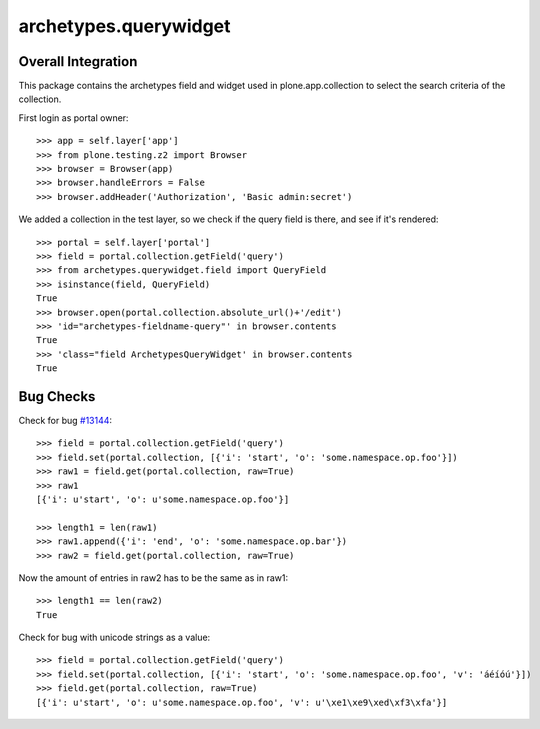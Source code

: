 archetypes.querywidget
======================

Overall Integration
-------------------

This package contains the archetypes field and widget used in
plone.app.collection to select the search criteria of the collection.

First login as portal owner::

    >>> app = self.layer['app']
    >>> from plone.testing.z2 import Browser
    >>> browser = Browser(app)
    >>> browser.handleErrors = False
    >>> browser.addHeader('Authorization', 'Basic admin:secret')

We added a collection in the test layer, so we check if the query field
is there, and see if it's rendered::

    >>> portal = self.layer['portal']
    >>> field = portal.collection.getField('query')
    >>> from archetypes.querywidget.field import QueryField
    >>> isinstance(field, QueryField)
    True
    >>> browser.open(portal.collection.absolute_url()+'/edit')
    >>> 'id="archetypes-fieldname-query"' in browser.contents
    True
    >>> 'class="field ArchetypesQueryWidget' in browser.contents
    True

Bug Checks
----------

Check for bug `#13144 <https://dev.plone.org/ticket/13144>`_::

    >>> field = portal.collection.getField('query')
    >>> field.set(portal.collection, [{'i': 'start', 'o': 'some.namespace.op.foo'}])
    >>> raw1 = field.get(portal.collection, raw=True)
    >>> raw1
    [{'i': u'start', 'o': u'some.namespace.op.foo'}]

    >>> length1 = len(raw1)
    >>> raw1.append({'i': 'end', 'o': 'some.namespace.op.bar'})
    >>> raw2 = field.get(portal.collection, raw=True)

Now the amount of entries in raw2 has to be the same as in raw1::

    >>> length1 == len(raw2)
    True

Check for bug with unicode strings as a value::

    >>> field = portal.collection.getField('query')
    >>> field.set(portal.collection, [{'i': 'start', 'o': 'some.namespace.op.foo', 'v': 'áéíóú'}])
    >>> field.get(portal.collection, raw=True)
    [{'i': u'start', 'o': u'some.namespace.op.foo', 'v': u'\xe1\xe9\xed\xf3\xfa'}]
